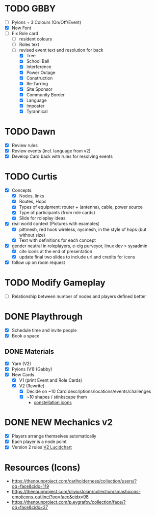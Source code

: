 # Considerations for iConference March 20-23
* TODO GBBY
+ [ ] Pylons + 3 Colours (On/Off/Event)
+ [X] New Font
+ [ ] Fix Role card
  + [ ] resident colours
  + [ ] Roles text
  + [ ] revised event text and resolution for back
    + [X] Tree
    + [X] School Ball
    + [X] Interference
    + [X] Power Outage
    + [X] Construction
    + [X] Re-Tarring
    + [X] Site Sponsor
    + [X] Community Border
    + [X] Language
    + [X] Imposter
    + [X] Tyrannical
* TODO Dawn
+ [X] Review rules
+ [X] Review events (incl. language from v2)
+ [X] Develop Card back with rules for resolving events
* TODO Curtis
  + [X] Concepts
    + [X] Nodes, links
    + [X] Routes, Hops
    + [X] Types of equipment: router + (antenna), cable, power source
    + [X] Type of participants (from role cards)
    + [X] Slide for roleplay ideas
  + [X] real world context (Pictures with examples)
    + [X] pittmesh, red hook wireless, nycmesh, in the style of hops (but without size)
    + [X] Text with definitions for each concept
  + [X] gender neutral in roleplayers, e-cig purveyor, linux dev > sysadmin
    + [X] cite icons at the end of presentation
    + [X] update final two slides to include url and credits for icons
  + [X] follow up on room request
* TODO Modify Gameplay
+ [ ] Relationship between number of nodes and players defined better
* DONE Playthrough
+ [X] Schedule time and invite people
+ [X] Book a space
** DONE Materials
+ [X] Yarn (V2)
+ [X] Pylons (V1) (Gabby)
+ [X] New Cards
  + [X] V1 (print Event and Role Cards)
  + [X] V2 (Rewrite)
    + [X] Decide on ~10 Card descriptions/locations/events/challenges
    + [X] ~10 shapes / stinkscape them
      + [[https://thenounproject.com/mnhendricks11/collection/written-in-the-stars/?oq%3Dconstellation&cidx%3D2][constellation icons]]
* DONE NEW Mechanics v2
+ [X] Players arrange themselves automatically
+ [X] Each player is a node point
+ [X] Version 2 rules [[https://www.lucidchart.com/invitations/accept/61aecf42-d736-41ee-988f-99df173803da][V2 Lucidchart]]
* Resources (Icons)
+ https://thenounproject.com/carlholderness/collection/users/?oq=face&cidx=119
+ https://thenounproject.com/oliviustoian/collection/smashicons-emoticons-outline/?oq=face&cidx=98
+ https://thenounproject.com/p.evgrafov/collection/face/?oq=face&cidx=37
